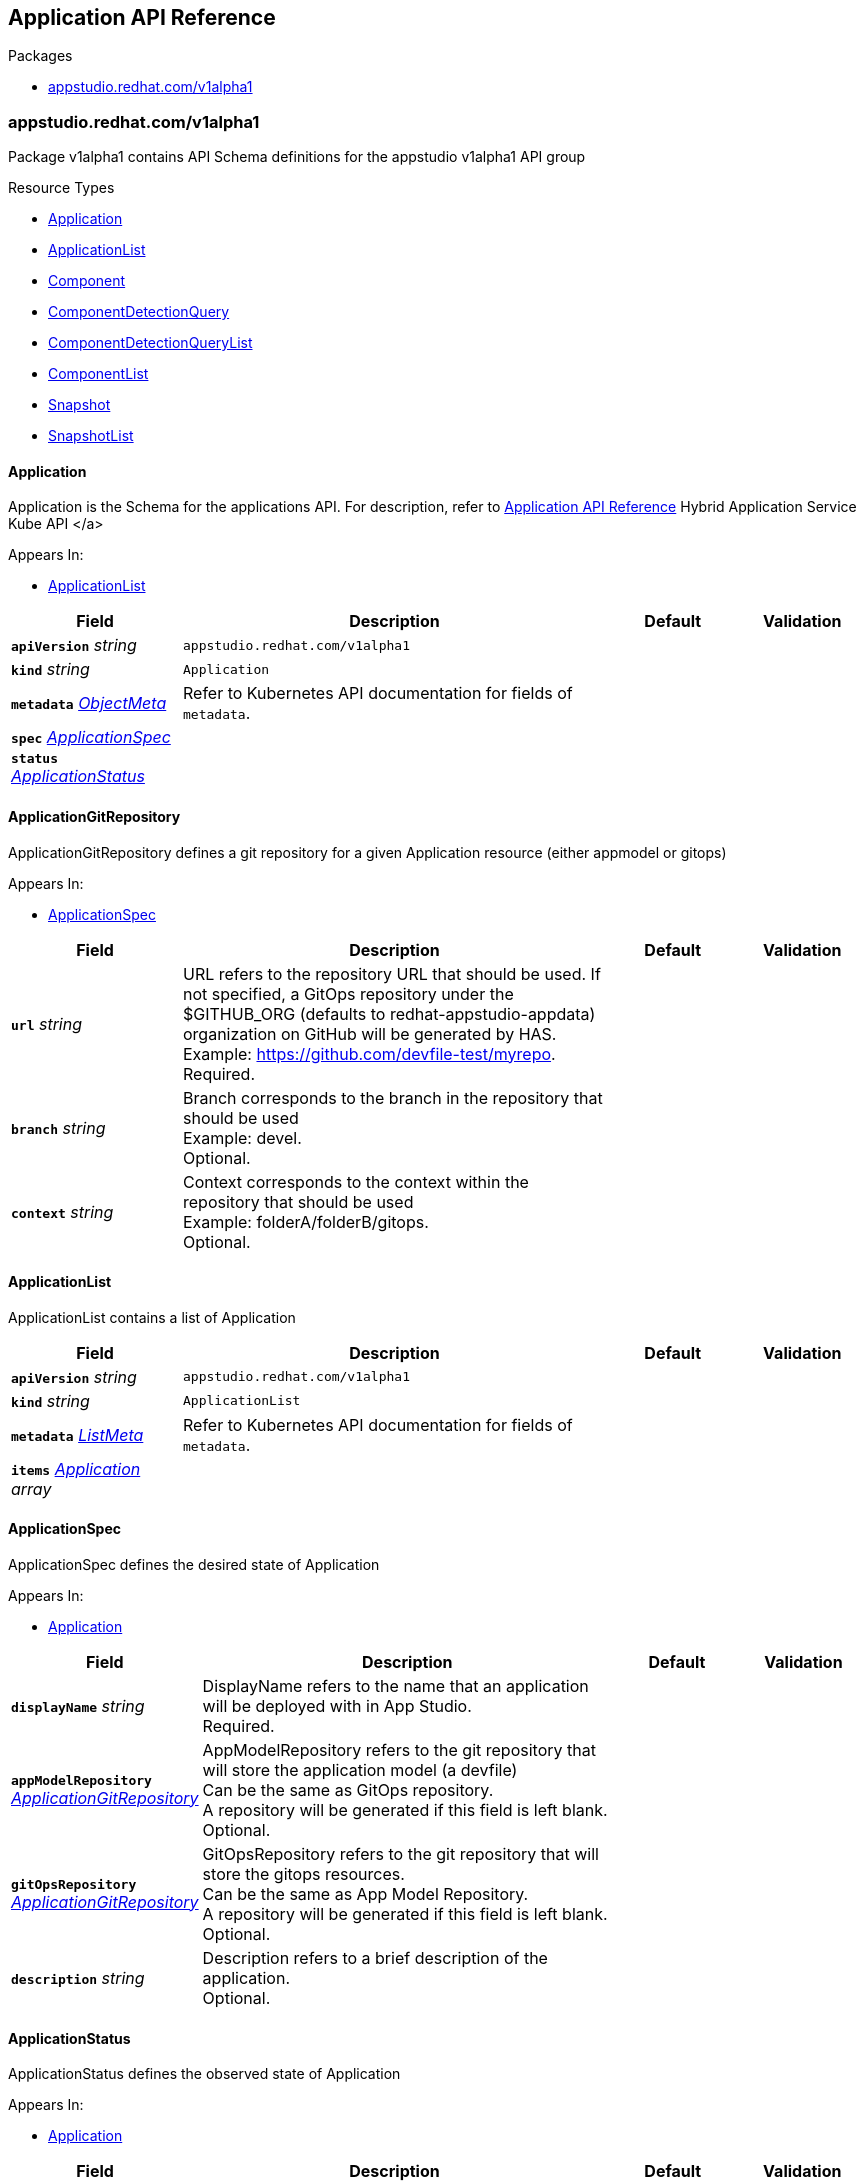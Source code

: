 // Generated documentation. Please do not edit.
:anchor_prefix: k8s-api

[id="reference"]
== Application API Reference

.Packages
- xref:{anchor_prefix}-appstudio-redhat-com-v1alpha1[$$appstudio.redhat.com/v1alpha1$$]


[id="{anchor_prefix}-appstudio-redhat-com-v1alpha1"]
=== appstudio.redhat.com/v1alpha1

Package v1alpha1 contains API Schema definitions for the appstudio v1alpha1 API group

.Resource Types
- xref:{anchor_prefix}-github-com-konflux-ci-application-api-api-v1alpha1-application[$$Application$$]
- xref:{anchor_prefix}-github-com-konflux-ci-application-api-api-v1alpha1-applicationlist[$$ApplicationList$$]
- xref:{anchor_prefix}-github-com-konflux-ci-application-api-api-v1alpha1-component[$$Component$$]
- xref:{anchor_prefix}-github-com-konflux-ci-application-api-api-v1alpha1-componentdetectionquery[$$ComponentDetectionQuery$$]
- xref:{anchor_prefix}-github-com-konflux-ci-application-api-api-v1alpha1-componentdetectionquerylist[$$ComponentDetectionQueryList$$]
- xref:{anchor_prefix}-github-com-konflux-ci-application-api-api-v1alpha1-componentlist[$$ComponentList$$]
- xref:{anchor_prefix}-github-com-konflux-ci-application-api-api-v1alpha1-snapshot[$$Snapshot$$]
- xref:{anchor_prefix}-github-com-konflux-ci-application-api-api-v1alpha1-snapshotlist[$$SnapshotList$$]



[id="{anchor_prefix}-github-com-konflux-ci-application-api-api-v1alpha1-application"]
==== Application



Application is the Schema for the applications API. For description, refer to xref:kube-apis/application-api.adoc[Application API Reference] Hybrid Application Service Kube API </a>



.Appears In:
****
- xref:{anchor_prefix}-github-com-konflux-ci-application-api-api-v1alpha1-applicationlist[$$ApplicationList$$]
****

[cols="20a,50a,15a,15a", options="header"]
|===
| Field | Description | Default | Validation
| *`apiVersion`* __string__ | `appstudio.redhat.com/v1alpha1` | |
| *`kind`* __string__ | `Application` | |
| *`metadata`* __link:https://kubernetes.io/docs/reference/generated/kubernetes-api/v1.3/#objectmeta-v1-meta[$$ObjectMeta$$]__ | Refer to Kubernetes API documentation for fields of `metadata`.
 |  | 
| *`spec`* __xref:{anchor_prefix}-github-com-konflux-ci-application-api-api-v1alpha1-applicationspec[$$ApplicationSpec$$]__ |  |  | 
| *`status`* __xref:{anchor_prefix}-github-com-konflux-ci-application-api-api-v1alpha1-applicationstatus[$$ApplicationStatus$$]__ |  |  | 
|===


[id="{anchor_prefix}-github-com-konflux-ci-application-api-api-v1alpha1-applicationgitrepository"]
==== ApplicationGitRepository



ApplicationGitRepository defines a git repository for a given Application resource (either appmodel or gitops)



.Appears In:
****
- xref:{anchor_prefix}-github-com-konflux-ci-application-api-api-v1alpha1-applicationspec[$$ApplicationSpec$$]
****

[cols="20a,50a,15a,15a", options="header"]
|===
| Field | Description | Default | Validation
| *`url`* __string__ | URL refers to the repository URL that should be used. If not specified, a GitOps repository under the +
$GITHUB_ORG (defaults to redhat-appstudio-appdata) organization on GitHub will be generated by HAS. +
Example: https://github.com/devfile-test/myrepo. +
Required. + |  | 
| *`branch`* __string__ | Branch corresponds to the branch in the repository that should be used +
Example: devel. +
Optional. + |  | 
| *`context`* __string__ | Context corresponds to the context within the repository that should be used +
Example: folderA/folderB/gitops. +
Optional. + |  | 
|===


[id="{anchor_prefix}-github-com-konflux-ci-application-api-api-v1alpha1-applicationlist"]
==== ApplicationList



ApplicationList contains a list of Application





[cols="20a,50a,15a,15a", options="header"]
|===
| Field | Description | Default | Validation
| *`apiVersion`* __string__ | `appstudio.redhat.com/v1alpha1` | |
| *`kind`* __string__ | `ApplicationList` | |
| *`metadata`* __link:https://kubernetes.io/docs/reference/generated/kubernetes-api/v1.3/#listmeta-v1-meta[$$ListMeta$$]__ | Refer to Kubernetes API documentation for fields of `metadata`.
 |  | 
| *`items`* __xref:{anchor_prefix}-github-com-konflux-ci-application-api-api-v1alpha1-application[$$Application$$] array__ |  |  | 
|===


[id="{anchor_prefix}-github-com-konflux-ci-application-api-api-v1alpha1-applicationspec"]
==== ApplicationSpec



ApplicationSpec defines the desired state of Application



.Appears In:
****
- xref:{anchor_prefix}-github-com-konflux-ci-application-api-api-v1alpha1-application[$$Application$$]
****

[cols="20a,50a,15a,15a", options="header"]
|===
| Field | Description | Default | Validation
| *`displayName`* __string__ | DisplayName refers to the name that an application will be deployed with in App Studio. +
Required. + |  | 
| *`appModelRepository`* __xref:{anchor_prefix}-github-com-konflux-ci-application-api-api-v1alpha1-applicationgitrepository[$$ApplicationGitRepository$$]__ | AppModelRepository refers to the git repository that will store the application model (a devfile) +
Can be the same as GitOps repository. +
A repository will be generated if this field is left blank. +
Optional. + |  | 
| *`gitOpsRepository`* __xref:{anchor_prefix}-github-com-konflux-ci-application-api-api-v1alpha1-applicationgitrepository[$$ApplicationGitRepository$$]__ | GitOpsRepository refers to the git repository that will store the gitops resources. +
Can be the same as App Model Repository. +
A repository will be generated if this field is left blank. +
Optional. + |  | 
| *`description`* __string__ | Description refers to a brief description of the application. +
Optional. + |  | 
|===


[id="{anchor_prefix}-github-com-konflux-ci-application-api-api-v1alpha1-applicationstatus"]
==== ApplicationStatus



ApplicationStatus defines the observed state of Application



.Appears In:
****
- xref:{anchor_prefix}-github-com-konflux-ci-application-api-api-v1alpha1-application[$$Application$$]
****

[cols="20a,50a,15a,15a", options="header"]
|===
| Field | Description | Default | Validation
| *`conditions`* __link:https://kubernetes.io/docs/reference/generated/kubernetes-api/v1.3/#condition-v1-meta[$$Condition$$] array__ | Conditions is an array of the Application's status conditions + |  | 
| *`devfile`* __string__ | Devfile corresponds to the devfile representation of the Application resource + |  | 
|===


[id="{anchor_prefix}-github-com-konflux-ci-application-api-api-v1alpha1-component"]
==== Component



Component is the Schema for the components API. For description, refer to xref:kube-apis/application-api.adoc[Application API Reference] Hybrid Application Service Kube API </a>



.Appears In:
****
- xref:{anchor_prefix}-github-com-konflux-ci-application-api-api-v1alpha1-componentlist[$$ComponentList$$]
****

[cols="20a,50a,15a,15a", options="header"]
|===
| Field | Description | Default | Validation
| *`apiVersion`* __string__ | `appstudio.redhat.com/v1alpha1` | |
| *`kind`* __string__ | `Component` | |
| *`metadata`* __link:https://kubernetes.io/docs/reference/generated/kubernetes-api/v1.3/#objectmeta-v1-meta[$$ObjectMeta$$]__ | Refer to Kubernetes API documentation for fields of `metadata`.
 |  | 
| *`spec`* __xref:{anchor_prefix}-github-com-konflux-ci-application-api-api-v1alpha1-componentspec[$$ComponentSpec$$]__ |  |  | 
| *`status`* __xref:{anchor_prefix}-github-com-konflux-ci-application-api-api-v1alpha1-componentstatus[$$ComponentStatus$$]__ |  |  | 
|===


[id="{anchor_prefix}-github-com-konflux-ci-application-api-api-v1alpha1-componentdetectiondescription"]
==== ComponentDetectionDescription



ComponentDetectionDescription holds all the information about the component being detected



.Appears In:
****
- xref:{anchor_prefix}-github-com-konflux-ci-application-api-api-v1alpha1-componentdetectionmap[$$ComponentDetectionMap$$]
****

[cols="20a,50a,15a,15a", options="header"]
|===
| Field | Description | Default | Validation
| *`devfileFound`* __boolean__ | DevfileFound tells if a devfile is found in the component + |  | 
| *`language`* __string__ | Language specifies the language of the component detected +
Example: JavaScript + |  | 
| *`projectType`* __string__ | ProjectType specifies the type of project for the component detected +
Example Node.JS + |  | 
| *`componentStub`* __xref:{anchor_prefix}-github-com-konflux-ci-application-api-api-v1alpha1-componentspec[$$ComponentSpec$$]__ | ComponentStub is a stub of the component detected with all the info gathered from the devfile or service detection + |  | 
|===


[id="{anchor_prefix}-github-com-konflux-ci-application-api-api-v1alpha1-componentdetectionmap"]
==== ComponentDetectionMap

_Underlying type:_ _xref:{anchor_prefix}-github-com-konflux-ci-application-api-api-v1alpha1-map-string-componentdetectiondescription[$$map[string]ComponentDetectionDescription$$]_

ComponentDetectionMap is a map containing all the components and their detected information



.Appears In:
****
- xref:{anchor_prefix}-github-com-konflux-ci-application-api-api-v1alpha1-componentdetectionquerystatus[$$ComponentDetectionQueryStatus$$]
****



[id="{anchor_prefix}-github-com-konflux-ci-application-api-api-v1alpha1-componentdetectionquery"]
==== ComponentDetectionQuery



ComponentDetectionQuery is the Schema for the componentdetectionqueries API. For description, refer to xref:kube-apis/application-api.adoc[Application API Reference] Hybrid Application Service Kube API </a>



.Appears In:
****
- xref:{anchor_prefix}-github-com-konflux-ci-application-api-api-v1alpha1-componentdetectionquerylist[$$ComponentDetectionQueryList$$]
****

[cols="20a,50a,15a,15a", options="header"]
|===
| Field | Description | Default | Validation
| *`apiVersion`* __string__ | `appstudio.redhat.com/v1alpha1` | |
| *`kind`* __string__ | `ComponentDetectionQuery` | |
| *`metadata`* __link:https://kubernetes.io/docs/reference/generated/kubernetes-api/v1.3/#objectmeta-v1-meta[$$ObjectMeta$$]__ | Refer to Kubernetes API documentation for fields of `metadata`.
 |  | 
| *`spec`* __xref:{anchor_prefix}-github-com-konflux-ci-application-api-api-v1alpha1-componentdetectionqueryspec[$$ComponentDetectionQuerySpec$$]__ |  |  | 
| *`status`* __xref:{anchor_prefix}-github-com-konflux-ci-application-api-api-v1alpha1-componentdetectionquerystatus[$$ComponentDetectionQueryStatus$$]__ |  |  | 
|===


[id="{anchor_prefix}-github-com-konflux-ci-application-api-api-v1alpha1-componentdetectionquerylist"]
==== ComponentDetectionQueryList



ComponentDetectionQueryList contains a list of ComponentDetectionQuery





[cols="20a,50a,15a,15a", options="header"]
|===
| Field | Description | Default | Validation
| *`apiVersion`* __string__ | `appstudio.redhat.com/v1alpha1` | |
| *`kind`* __string__ | `ComponentDetectionQueryList` | |
| *`metadata`* __link:https://kubernetes.io/docs/reference/generated/kubernetes-api/v1.3/#listmeta-v1-meta[$$ListMeta$$]__ | Refer to Kubernetes API documentation for fields of `metadata`.
 |  | 
| *`items`* __xref:{anchor_prefix}-github-com-konflux-ci-application-api-api-v1alpha1-componentdetectionquery[$$ComponentDetectionQuery$$] array__ |  |  | 
|===


[id="{anchor_prefix}-github-com-konflux-ci-application-api-api-v1alpha1-componentdetectionqueryspec"]
==== ComponentDetectionQuerySpec



ComponentDetectionQuerySpec defines the desired state of ComponentDetectionQuery



.Appears In:
****
- xref:{anchor_prefix}-github-com-konflux-ci-application-api-api-v1alpha1-componentdetectionquery[$$ComponentDetectionQuery$$]
****

[cols="20a,50a,15a,15a", options="header"]
|===
| Field | Description | Default | Validation
| *`git`* __xref:{anchor_prefix}-github-com-konflux-ci-application-api-api-v1alpha1-gitsource[$$GitSource$$]__ | Git Source for a Component. +
Required. + |  | 
| *`secret`* __string__ | Secret describes the name of an optional Kubernetes secret containing a Personal Access Token to access the git repostiory. +
Optional. + |  | 
| *`generateComponentName`* __boolean__ | It defines if should generate random characters at the end of the component name instead of a predicted default value +
The default value is false. +
If the value is set to true, component name will always have random characters appended +
Optional. + |  | 
|===


[id="{anchor_prefix}-github-com-konflux-ci-application-api-api-v1alpha1-componentdetectionquerystatus"]
==== ComponentDetectionQueryStatus



ComponentDetectionQueryStatus defines the observed state of ComponentDetectionQuery



.Appears In:
****
- xref:{anchor_prefix}-github-com-konflux-ci-application-api-api-v1alpha1-componentdetectionquery[$$ComponentDetectionQuery$$]
****

[cols="20a,50a,15a,15a", options="header"]
|===
| Field | Description | Default | Validation
| *`conditions`* __link:https://kubernetes.io/docs/reference/generated/kubernetes-api/v1.3/#condition-v1-meta[$$Condition$$] array__ | Conditions is an array of the ComponentDetectionQuery's status conditions + |  | 
| *`componentDetected`* __xref:{anchor_prefix}-github-com-konflux-ci-application-api-api-v1alpha1-componentdetectionmap[$$ComponentDetectionMap$$]__ | ComponentDetected gives a list of components and the info from detection + |  | 
|===


[id="{anchor_prefix}-github-com-konflux-ci-application-api-api-v1alpha1-componentlist"]
==== ComponentList



ComponentList contains a list of Component





[cols="20a,50a,15a,15a", options="header"]
|===
| Field | Description | Default | Validation
| *`apiVersion`* __string__ | `appstudio.redhat.com/v1alpha1` | |
| *`kind`* __string__ | `ComponentList` | |
| *`metadata`* __link:https://kubernetes.io/docs/reference/generated/kubernetes-api/v1.3/#listmeta-v1-meta[$$ListMeta$$]__ | Refer to Kubernetes API documentation for fields of `metadata`.
 |  | 
| *`items`* __xref:{anchor_prefix}-github-com-konflux-ci-application-api-api-v1alpha1-component[$$Component$$] array__ |  |  | 
|===


[id="{anchor_prefix}-github-com-konflux-ci-application-api-api-v1alpha1-componentsource"]
==== ComponentSource



ComponentSource describes the Component source



.Appears In:
****
- xref:{anchor_prefix}-github-com-konflux-ci-application-api-api-v1alpha1-componentspec[$$ComponentSpec$$]
- xref:{anchor_prefix}-github-com-konflux-ci-application-api-api-v1alpha1-snapshotcomponent[$$SnapshotComponent$$]
****

[cols="20a,50a,15a,15a", options="header"]
|===
| Field | Description | Default | Validation
| *`git`* __xref:{anchor_prefix}-github-com-konflux-ci-application-api-api-v1alpha1-gitsource[$$GitSource$$]__ | Git Source for a Component. +
Optional. + |  | 
|===


[id="{anchor_prefix}-github-com-konflux-ci-application-api-api-v1alpha1-componentsourceunion"]
==== ComponentSourceUnion







.Appears In:
****
- xref:{anchor_prefix}-github-com-konflux-ci-application-api-api-v1alpha1-componentsource[$$ComponentSource$$]
****

[cols="20a,50a,15a,15a", options="header"]
|===
| Field | Description | Default | Validation
| *`git`* __xref:{anchor_prefix}-github-com-konflux-ci-application-api-api-v1alpha1-gitsource[$$GitSource$$]__ | Git Source for a Component. +
Optional. + |  | 
|===


[id="{anchor_prefix}-github-com-konflux-ci-application-api-api-v1alpha1-componentspec"]
==== ComponentSpec



ComponentSpec defines the desired state of Component



.Appears In:
****
- xref:{anchor_prefix}-github-com-konflux-ci-application-api-api-v1alpha1-component[$$Component$$]
- xref:{anchor_prefix}-github-com-konflux-ci-application-api-api-v1alpha1-componentdetectiondescription[$$ComponentDetectionDescription$$]
****

[cols="20a,50a,15a,15a", options="header"]
|===
| Field | Description | Default | Validation
| *`componentName`* __string__ | ComponentName is name of the component to be added to the Application. The name must adhere to DNS-1123 validation. +
Required. + |  | MaxLength: 63 +
Pattern: `^[a-z0-9]([-a-z0-9]*[a-z0-9])?$` +

| *`application`* __string__ | Application is the name of the application resource that the component belongs to. +
Required. + |  | Pattern: `^[a-z0-9]([-a-z0-9]*[a-z0-9])?$` +

| *`secret`* __string__ | Secret describes the name of a Kubernetes secret containing either: +
1. A Personal Access Token to access the Component's git repostiory (if using a Git-source component) or +
2. An Image Pull Secret to access the Component's container image (if using an Image-source component). +
Optional. + |  | 
| *`source`* __xref:{anchor_prefix}-github-com-konflux-ci-application-api-api-v1alpha1-componentsource[$$ComponentSource$$]__ | Source describes the Component source. +
Optional. + |  | 
| *`resources`* __link:https://kubernetes.io/docs/reference/generated/kubernetes-api/v1.3/#resourcerequirements-v1-core[$$ResourceRequirements$$]__ | Compute Resources required by this component. +
Optional. + |  | 
| *`replicas`* __integer__ | The number of replicas to deploy the component with. +
Optional. + |  | 
| *`targetPort`* __integer__ | The port to expose the component over. +
Optional. + |  | 
| *`route`* __string__ | The route to expose the component with. +
Optional. + |  | 
| *`env`* __link:https://kubernetes.io/docs/reference/generated/kubernetes-api/v1.3/#envvar-v1-core[$$EnvVar$$] array__ | An array of environment variables to add to the component (ValueFrom not currently supported) +
Optional + |  | 
| *`containerImage`* __string__ | The container image to build or create the component from +
Example: quay.io/someorg/somerepository:latest. +
Optional. + |  | 
| *`skipGitOpsResourceGeneration`* __boolean__ | Whether or not to bypass the generation of GitOps resources for the Component. Defaults to false. +
Optional. + |  | 
| *`build-nudges-ref`* __string array__ | The list of components to be nudged by this components build upon a successful result. +
Optional. + |  | 
|===




[id="{anchor_prefix}-github-com-konflux-ci-application-api-api-v1alpha1-componentstatus"]
==== ComponentStatus



ComponentStatus defines the observed state of Component



.Appears In:
****
- xref:{anchor_prefix}-github-com-konflux-ci-application-api-api-v1alpha1-component[$$Component$$]
****

[cols="20a,50a,15a,15a", options="header"]
|===
| Field | Description | Default | Validation
| *`conditions`* __link:https://kubernetes.io/docs/reference/generated/kubernetes-api/v1.3/#condition-v1-meta[$$Condition$$] array__ | Conditions is an array of the Component's status conditions + |  | 
| *`webhook`* __string__ | Webhook URL generated by Builds + |  | 
| *`containerImage`* __string__ | ContainerImage stores the associated built container image for the component + |  | 
| *`devfile`* __string__ | The devfile model for the Component CR + |  | 
| *`gitops`* __xref:{anchor_prefix}-github-com-konflux-ci-application-api-api-v1alpha1-gitopsstatus[$$GitOpsStatus$$]__ | GitOps specific status for the Component CR + |  | 
| *`lastBuiltCommit`* __string__ | The last built commit id (SHA-1 checksum) from the latest component build. +
Example: 41fbdb124775323f58fd5ce93c70bb7d79c20650. + |  | 
| *`lastPromotedImage`* __string__ | The last digest image component promoted with. +
Example: quay.io/someorg/somerepository@sha256:5ca85b7f7b9da18a9c4101e81ee1d9bac35ac2b0b0221908ff7389204660a262. + |  | 
| *`build-nudged-by`* __string array__ | The list of names of Components whose builds nudge this resource (their spec.build-nudges-ref[] references this component) + |  | 
|===


[id="{anchor_prefix}-github-com-konflux-ci-application-api-api-v1alpha1-gitopsstatus"]
==== GitOpsStatus



GitOpsStatus contains GitOps repository-specific status for the component



.Appears In:
****
- xref:{anchor_prefix}-github-com-konflux-ci-application-api-api-v1alpha1-componentstatus[$$ComponentStatus$$]
****

[cols="20a,50a,15a,15a", options="header"]
|===
| Field | Description | Default | Validation
| *`repositoryURL`* __string__ | RepositoryURL is the gitops repository URL for the component + |  | 
| *`branch`* __string__ | Branch is the git branch used for the gitops repository + |  | 
| *`context`* __string__ | Context is the path within the gitops repository used for the gitops resources + |  | 
| *`resourceGenerationSkipped`* __boolean__ | ResourceGenerationSkipped is whether or not GitOps resource generation was skipped for the component + |  | 
| *`commitID`* __string__ | CommitID is the most recent commit ID in the GitOps repository for this component + |  | 
|===


[id="{anchor_prefix}-github-com-konflux-ci-application-api-api-v1alpha1-gitsource"]
==== GitSource







.Appears In:
****
- xref:{anchor_prefix}-github-com-konflux-ci-application-api-api-v1alpha1-componentdetectionqueryspec[$$ComponentDetectionQuerySpec$$]
- xref:{anchor_prefix}-github-com-konflux-ci-application-api-api-v1alpha1-componentsource[$$ComponentSource$$]
- xref:{anchor_prefix}-github-com-konflux-ci-application-api-api-v1alpha1-componentsourceunion[$$ComponentSourceUnion$$]
****

[cols="20a,50a,15a,15a", options="header"]
|===
| Field | Description | Default | Validation
| *`url`* __string__ | An HTTPS URL representing the git repository to create the component from. + |  | 
| *`revision`* __string__ | Specify a branch/tag/commit id. If not specified, default is `main`/`master`. +
Example: devel. +
Optional. + |  | 
| *`context`* __string__ | A relative path inside the git repo containing the component +
Example: folderA/folderB/gitops. +
Optional. + |  | 
| *`devfileUrl`* __string__ | If specified, the devfile at the URI will be used for the component. Can be a local path inside the repository, or an external URL. +
Example: https://raw.githubusercontent.com/devfile-samples/devfile-sample-java-springboot-basic/main/devfile.yaml. +
Optional. + |  | 
| *`dockerfileUrl`* __string__ | If specified, the dockerfile at the URI will be used for the component. Can be a local path inside the repository, or an external URL. +
Optional. + |  | 
|===


[id="{anchor_prefix}-github-com-konflux-ci-application-api-api-v1alpha1-snapshot"]
==== Snapshot



Snapshot is the Schema for the snapshots API



.Appears In:
****
- xref:{anchor_prefix}-github-com-konflux-ci-application-api-api-v1alpha1-snapshotlist[$$SnapshotList$$]
****

[cols="20a,50a,15a,15a", options="header"]
|===
| Field | Description | Default | Validation
| *`apiVersion`* __string__ | `appstudio.redhat.com/v1alpha1` | |
| *`kind`* __string__ | `Snapshot` | |
| *`metadata`* __link:https://kubernetes.io/docs/reference/generated/kubernetes-api/v1.3/#objectmeta-v1-meta[$$ObjectMeta$$]__ | Refer to Kubernetes API documentation for fields of `metadata`.
 |  | 
| *`spec`* __xref:{anchor_prefix}-github-com-konflux-ci-application-api-api-v1alpha1-snapshotspec[$$SnapshotSpec$$]__ |  |  | 
| *`status`* __xref:{anchor_prefix}-github-com-konflux-ci-application-api-api-v1alpha1-snapshotstatus[$$SnapshotStatus$$]__ |  |  | 
|===


[id="{anchor_prefix}-github-com-konflux-ci-application-api-api-v1alpha1-snapshotartifacts"]
==== SnapshotArtifacts



SnapshotArtifacts is a placeholder section for 'artifact links' we want to maintain to other AppStudio resources.


For example: here I'm imagining we might want to keep track of container image <=> (source code repo, commit sha) links,
Which might be useful to present to the user within the UI.



.Appears In:
****
- xref:{anchor_prefix}-github-com-konflux-ci-application-api-api-v1alpha1-snapshotspec[$$SnapshotSpec$$]
****

[cols="20a,50a,15a,15a", options="header"]
|===
| Field | Description | Default | Validation
| *`unstableFields`* __link:https://kubernetes.io/docs/reference/generated/kubernetes-api/v1.3/#json-v1-apiextensions-k8s-io[$$JSON$$]__ | NOTE: This field (and struct) are placeholders. +
- Until this API is stabilized, consumers of the API may store any unstructured JSON/YAML data here, +
but no backwards compatibility will be preserved. + |  | 
|===


[id="{anchor_prefix}-github-com-konflux-ci-application-api-api-v1alpha1-snapshotcomponent"]
==== SnapshotComponent



SnapshotComponent



.Appears In:
****
- xref:{anchor_prefix}-github-com-konflux-ci-application-api-api-v1alpha1-snapshotspec[$$SnapshotSpec$$]
****

[cols="20a,50a,15a,15a", options="header"]
|===
| Field | Description | Default | Validation
| *`name`* __string__ | Name is the name of the component + |  | 
| *`containerImage`* __string__ | ContainerImage is the container image to use when deploying the component, as part of a Snapshot + |  | 
| *`source`* __xref:{anchor_prefix}-github-com-konflux-ci-application-api-api-v1alpha1-componentsource[$$ComponentSource$$]__ | Source describes the Component source. +
Optional. + |  | 
|===


[id="{anchor_prefix}-github-com-konflux-ci-application-api-api-v1alpha1-snapshotlist"]
==== SnapshotList



SnapshotList contains a list of Snapshot





[cols="20a,50a,15a,15a", options="header"]
|===
| Field | Description | Default | Validation
| *`apiVersion`* __string__ | `appstudio.redhat.com/v1alpha1` | |
| *`kind`* __string__ | `SnapshotList` | |
| *`metadata`* __link:https://kubernetes.io/docs/reference/generated/kubernetes-api/v1.3/#listmeta-v1-meta[$$ListMeta$$]__ | Refer to Kubernetes API documentation for fields of `metadata`.
 |  | 
| *`items`* __xref:{anchor_prefix}-github-com-konflux-ci-application-api-api-v1alpha1-snapshot[$$Snapshot$$] array__ |  |  | 
|===


[id="{anchor_prefix}-github-com-konflux-ci-application-api-api-v1alpha1-snapshotspec"]
==== SnapshotSpec



SnapshotSpec defines the desired state of Snapshot



.Appears In:
****
- xref:{anchor_prefix}-github-com-konflux-ci-application-api-api-v1alpha1-snapshot[$$Snapshot$$]
****

[cols="20a,50a,15a,15a", options="header"]
|===
| Field | Description | Default | Validation
| *`application`* __string__ | Application is a reference to the name of an Application resource within the same namespace, which defines the target application for the Snapshot (when used with a Binding). + |  | 
| *`displayName`* __string__ | DisplayName is a user-visible, user-definable name for the resource (and is not used for any functional behaviour) + |  | 
| *`displayDescription`* __string__ | DisplayDescription is a user-visible, user definable description for the resource (and is not used for any functional behaviour) + |  | 
| *`components`* __xref:{anchor_prefix}-github-com-konflux-ci-application-api-api-v1alpha1-snapshotcomponent[$$SnapshotComponent$$] array__ | Components field contains the sets of components to deploy as part of this snapshot. + |  | 
| *`artifacts`* __xref:{anchor_prefix}-github-com-konflux-ci-application-api-api-v1alpha1-snapshotartifacts[$$SnapshotArtifacts$$]__ | Artifacts is a placeholder section for 'artifact links' we want to maintain to other AppStudio resources. +
See Environment API doc for details. + |  | 
|===


[id="{anchor_prefix}-github-com-konflux-ci-application-api-api-v1alpha1-snapshotstatus"]
==== SnapshotStatus



SnapshotStatus defines the observed state of Snapshot



.Appears In:
****
- xref:{anchor_prefix}-github-com-konflux-ci-application-api-api-v1alpha1-snapshot[$$Snapshot$$]
****

[cols="20a,50a,15a,15a", options="header"]
|===
| Field | Description | Default | Validation
| *`conditions`* __link:https://kubernetes.io/docs/reference/generated/kubernetes-api/v1.3/#condition-v1-meta[$$Condition$$] array__ | Conditions represent the latest available observations for the Snapshot + |  | 
|===


